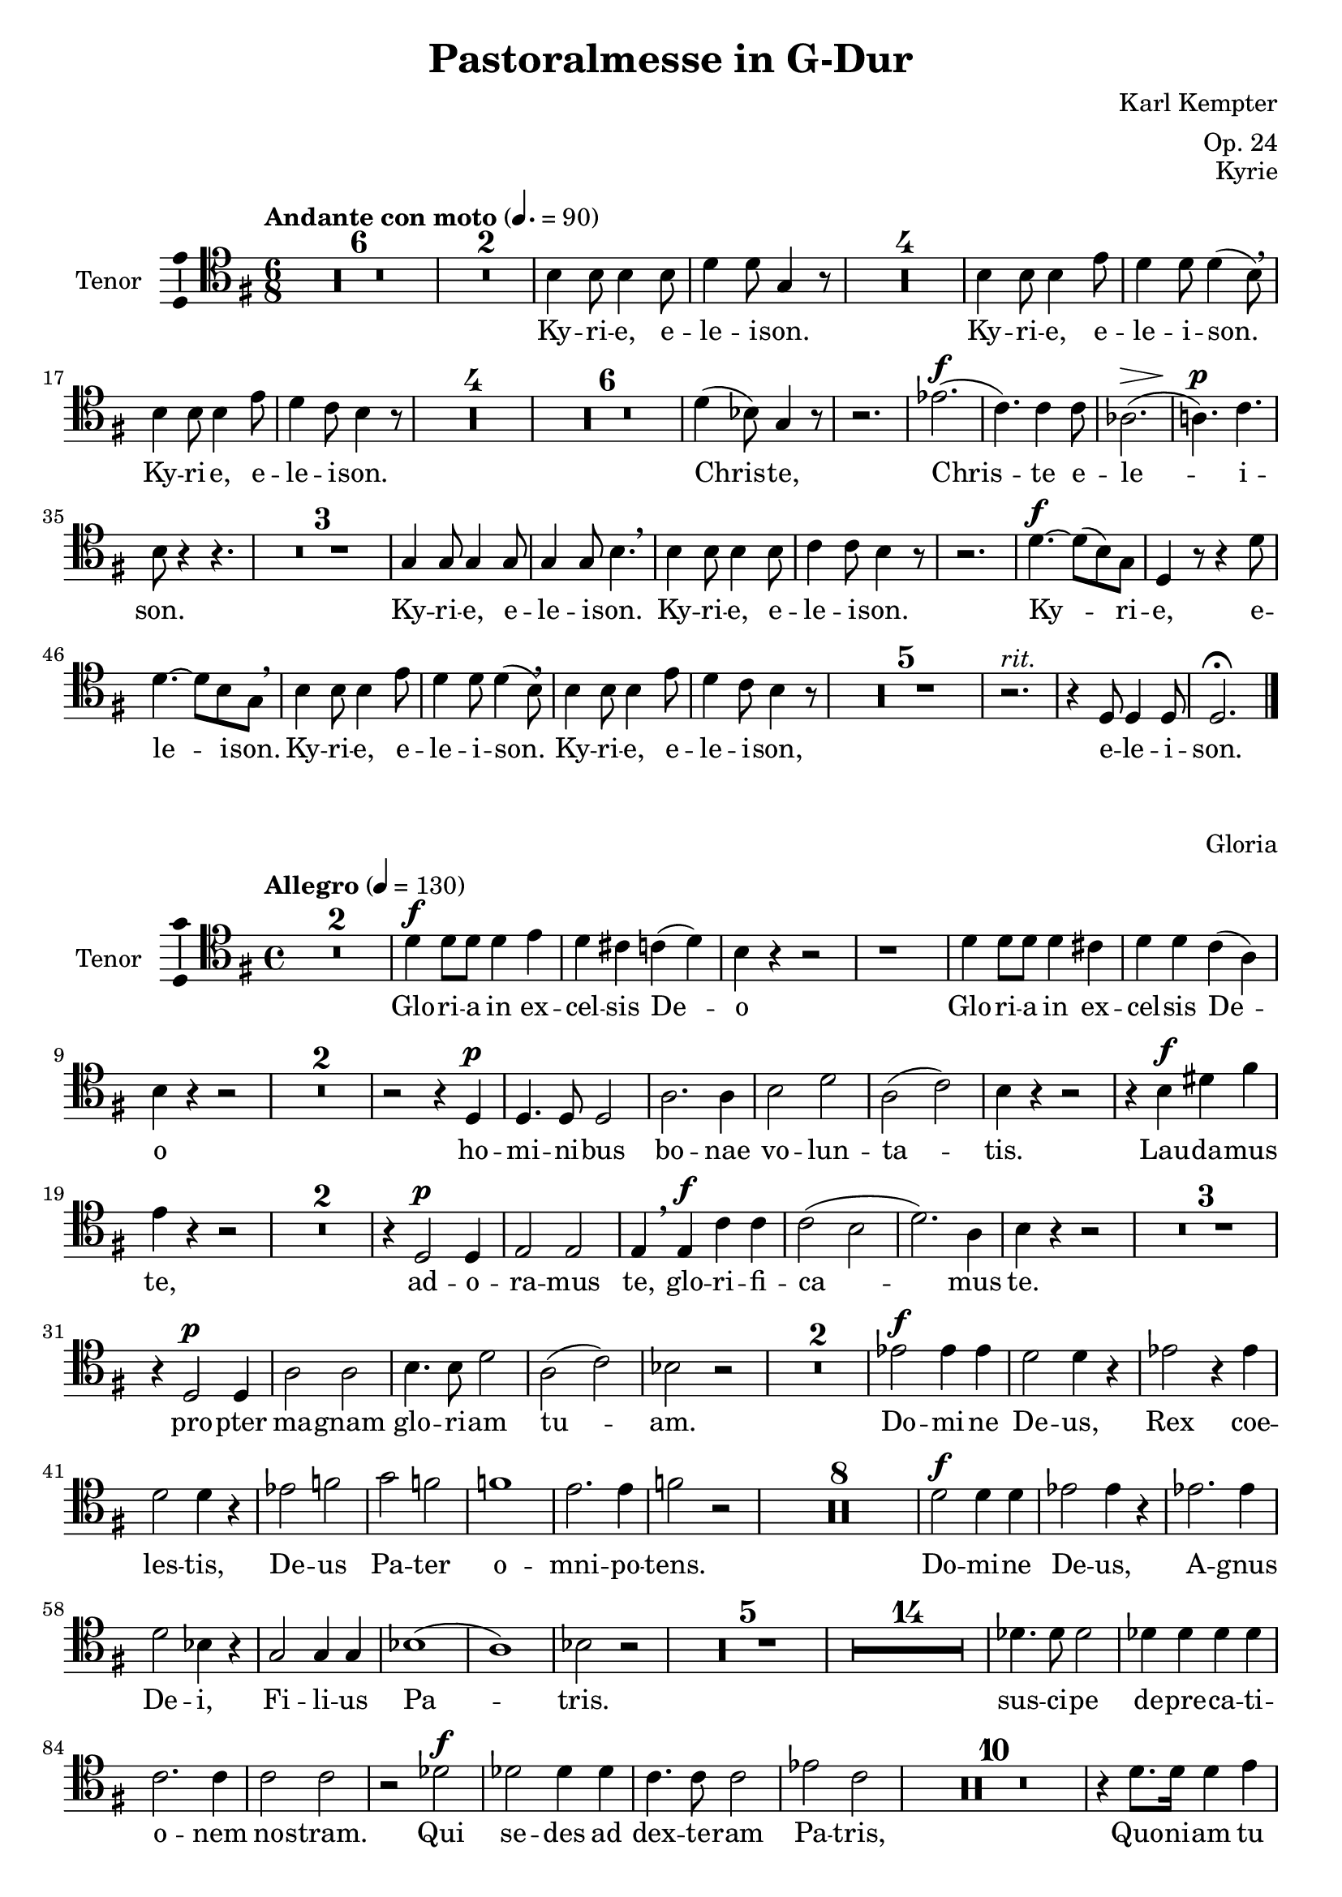 \version "2.24.4"
\language "english"

\header {
  dedication = ""
  title = "Pastoralmesse in G-Dur"
  subtitle = ""
  subsubtitle = ""
  instrument = ""
  composer = "Karl Kempter"
  arranger = "Op. 24"
  poet = ""
  meter = ""
  piece = ""
%  opus = "Op. 24"
  copyright = ""
  tagline = ""
}

\layout {
  \context {
    \Score
    \compressEmptyMeasures
  }
}

global = {
  \key g \major
  \time 4/4
  \tempo 4=100
}

globalKyrie = {
  \key g \major
  \time 6/8
  \tempo "Andante con moto" 4.=90
}

tenorKyrieVoice = \relative c' {
  \globalKyrie
  \dynamicUp
  \clef tenor
  % Music follows here.
  \compressEmptyMeasures R2.*6 \expandEmptyMeasures \compressEmptyMeasures R2.*2
  b4 b8 b4 b8 d4 d8 g,4 r8
  R2.*4
  b4 b8 b4 e8 d4 d8 d4(b8)\breathe
  b4 b8 b4 e8 d4 c8 b4 r8
  R2.*4 \expandEmptyMeasures \compressEmptyMeasures R2.*6
  d4(bf8) g4 r8 r2.
  ef'2.\f(c4.) c4 c8 af2.\>(a!4.)\p c b8 r4 r4.
  R2.*3
  g4 g8 g4 g8 g4 g8 b4.\breathe b4 b8 b4 b8 c4 c8 b4 r8 r2.
  d4.\f~d8(b) g d4 r8 r4 d'8 d4.~d8 b g\breathe
  b4 b8 b4 e8 d4 d8 d4(b8)\breathe
  b4 b8 b4 e8 d4 c8 b4 r8
  R2.*5 r2.^\markup { \italic "rit." }
  r4 d,8 d4 d8 d2.\fermata\bar "|."
}

globalGloria = {
  \key g \major
  \time 4/4
  \tempo "Allegro" 4=130
}

tenorGloriaVoice = \relative c' {
  \globalGloria
  \dynamicUp
  \clef tenor
  % Music follows here.
  R1*2
  d4\f d8 d d4 e d cs c(d) b r r2 r1 d4 d8 d d4 cs d d c(a) b r r2 R1*2
  r2 r4 d,\p d4. d8 d2 a'2. a4
  b2 d a(c) b4 r r2
  r4 b\f ds fs e r r2 R1*2
  r4 d,2\p d4 e2 e e4\breathe e\f c' c c2(b d2.) a4 b r r2 R1*3
  r4 d,2\p d4 a'2 a b4. b8 d2 a(c) bf r R1*2
  ef2\f ef4 ef d2 d4 r ef2 r4 ef d2 d4 r ef2 f g f f1 e2. e4 f2 r
  R1*8
  d2\f d4 d ef2 ef4 r ef2. ef4
  d2 bf4 r g2 g4 g4 bf1(a) bf2 r R1*5 \expandEmptyMeasures \compressEmptyMeasures R1*14
  df4. df8 df2 df4 df df df c2. c4 c2 c
  r2 df\f df df4 df c4. c8 c2 ef c R1*10
  r4 d8. d16 d4 e d cs c(d) b r r2 r1 r4 d8. d16 d4 cs d d c a g r r2
  R1*3
  r2 r4 d\p a'2 a4 a b4. c8 d4 r a a c2 b4 r r2 r4 b\f ds fs e b a b a d8 d cs4(e) d r r2 r4 d, d d8 d e2 e r4 e c' c8 c c2 b4(g) c(b a d) g, r r2 R1*2 r2 r4 d\p^\markup { \italic "dolce" } 
  d4. d8 d2 a'2. a4 b2 d a1 g4 r r2 d2\pp d d1~d d\fermata\bar "|."
}

globalCredo = {
  \key g \major
  \time 2/2
  \tempo "Allegro moderato" 2=70
}

tenorCredoVoice = \relative c' {
  \globalCredo
  \dynamicUp
  \clef tenor
  % Music follows here.
  R1*8
  b1\f b2. b4 c2 b b(a) b r r1 r2 b~b g d' d4 d g2 d4\breathe
  g, b2 b c c4 c d1 e2\breathe
  e,4 e e4. e8 c2 c'4. c8 g2\breathe
  c4 b c d e2 a,4(c) b r r2
  R1*17
  e2\f e4 e e2 e\breathe
  e e4 e e4. e8 e2\breathe
  e2. e4 e2 e4 e f2 f f f\breathe
  d2.\p^\markup { \italic "dolce" } d4 d2 d d b\breathe
  d d d2. d4 d2 d d b\breathe
  d d\< d d4 d c2 a b r\! r1
  r2 cs\f cs cs4 cs cs2. cs4 cs2\breathe
  d d d d d4 d d1 b2\breathe
  g c1 e2\breathe
  c e1 e2 e c1~c b2 r R1*6 r1\fermata \bar "||" \key c \minor r1
  R1*11
  g4.\f g8 g4 g f4. af8 c4 c d2 d4\breathe
  bf bf2 ef4\breathe g8.(f16) ef4.. d16 c4 c b2 c4 r r1
  r4 g8. g16 g4 g\bar "||" \key g \major \time 2/2 g r r2 R1*5
  b1
  b c2 b4 b b2(a) b4 r r2 r1 r2 b~b g\breathe
  d' d4 d g4. d8 d2\breathe
  b\f b4 b c4. c8 c2 d1~d e4 r e2 e4. e8 e4 e e2 e e e e4. e8 e2 e4 e c c f2 f4 f4 ef4. ef8 ef2\breathe
  ef ef ef ef4 ef ef2 ef ef1
  d2 r d d d4. d8 d2 d d d4. d8 d2 d4 d d d d2 d\breathe
  d d d d d4. d8 d2 d d d d R1*7
  r2 b\f b2. bf4 bf2 cs d d,\breathe
  d' d d4. d8 d2
  d d g1 d
  r4 e\f e e e2 e\breathe
  e e4 e e4. e8 e2 r4 e e e e4. e8 e4 e d2. d4 d2 r
  R1*7
  r2 d4 d d2. d4 d2 d c2. c4 c2 bf R1*3
  r2 d\f d d4 d d2 d e ds4(fs) e2 r R1*2 r2\breathe
  b\p~b c\breathe
  b1~b2 c\breathe
  b^\markup { \italic "rit." }~b g~g d\fermata\bar "|."
}

globalSanctus = {
  \key g \major
  \time 6/8
  \tempo "Andante" 4.=90
}

tenorSanctusVoice = \relative c' {
  \globalSanctus
  \dynamicUp
  \clef tenor
  % Music follows here.
  R2.*2 c2.\p~c b4 r8 r4. r2.
  d4.(cs) d4 r8 r4. d8 d b b4 b8 g4 g8 a8. a16 a8\breathe
  e'8 e e e fs g e4. c b8 b d c(a d) \bar "||"
  \time 4/4 b4 r\tempo "Allegro" 4 = 120 d2 d4 d r d b4. b8 b4 b g g r2 R1*4
  r2 d'\f d4 d r d b4. b8 b4 b g g r2 r1 r2 r4 g'\f
   e d c c c1 b4 r r2\bar "|."
}

globalBenedictus = {
  \key d \major
  \time 6/8
  \tempo "Andante quasi Allegretto" 4.=140
}

tenorBenedictusVoice = \relative c' {
  \globalBenedictus
  \dynamicUp
  \clef tenor
  % Music follows here.
  R2.*2 \expandEmptyMeasures \compressEmptyMeasures R2.*8
  a4\f a8 a a a d4. a8 r a a a a a4 a8 a4 r8 r4.
  a8\f fs d' a fs d' a4. fs8 r fs e a b cs e, b' a4 r8 r4.
  R2.*6
  f'4\f f8 f f f c4. c8 r c bf4. b8 r b a4. a4 a8 a4.\p gs g~g4 r8
  R2.*4
  a8 fs d' a fs d' a4. fs8 r a
  b b b e cs cs d4 r8 r4 a8 a2. a4 r8 a4 a8 a2. a4 r8 r4 d8 d2.~d a4 r8 a4 a8 a2.\pp^\markup { \italic "rit." }~a d,4 r8 r4. r2.\fermata\bar "|."
}

globalAgnusDei = {
  \key g \minor
  \time 4/4
  \tempo "Andante ostenuto" 4=80
}

tenorAgnusDeiVoice = \relative c' {
  \globalAgnusDei
  \dynamicUp
  \clef tenor
  % Music follows here.
  R1*3 \expandEmptyMeasures \compressEmptyMeasures R1*18 \expandEmptyMeasures \compressEmptyMeasures R1*2
  bf2 d ef4.(d8) c4 c c c8 c bf4 d d(cs) d r r1 a2 a4 r\bar "||"\key g \major
  R1*8
  d4 d d d d4.(c8) b4 r R1*2 f'4 e8 r f4 e8 r d2(cs c4 b2 a4) g r r2 b2(c4 a) g\breathe
  b2 g4 b2(c) b4 r r2 R1*3 \bar "|."
}



verseKyrie = \lyricmode {
  % Lyrics follow here.
  Ky -- ri -- e, e -- le -- i -- son.
  Ky -- ri -- e, e -- le -- i -- son.
  Ky -- ri -- e, e -- le -- i -- son.
  Chris -- te, Chris -- te e -- le -- i -- son.
  Ky -- ri -- e, e -- le -- i -- son.
  Ky -- ri -- e, e -- le -- i -- son.
  Ky -- ri -- e, e -- le -- i -- son.
  Ky -- ri -- e, e -- le -- i -- son.
  Ky -- ri -- e, e -- le -- i -- son,
  e -- le -- i -- son.
}

verseGloria = \lyricmode {
  % Lyrics follow here.
  Glo -- ri -- a in ex -- cel -- sis De -- o
  Glo -- ri -- a in ex -- cel -- sis De -- o
  ho -- mi -- ni -- bus bo -- nae vo -- lun -- ta -- tis.
  Lau -- da -- mus te, ad -- o -- ra -- mus te, glo -- ri -- fi -- ca -- mus te.
  pro -- pter ma -- gnam glo -- ri -- am tu -- am.
  Do -- mi -- ne De -- us, Rex coe -- les -- tis, De -- us Pa -- ter o -- mni -- po -- tens.
  Do -- mi -- ne De -- us, A -- gnus De -- i, Fi -- li -- us Pa -- tris.
  sus -- ci -- pe de -- pre -- ca -- ti -- o -- nem no -- stram.
  Qui se -- des ad dex -- te -- ram Pa -- tris,
  Quo -- ni -- am tu so -- lus san -- ctus, Quo -- ni -- am tu so -- lus Do -- mi -- nus, tu so -- lus Al -- tis -- si -- mus, Je -- su Chris -- te.
  Cum Sanc -- to Spi -- ri -- tu in glo -- ri -- a Pa -- tris.
  in glo -- ri -- a De -- i
  in glo -- ri -- a De -- i Pa -- tris. 
  ho -- mi -- ni -- bus bo -- nae vo -- lun -- ta -- tis.
  A -- men, A -- men.
}

verseCredo = \lyricmode {
  % Lyrics follow here.
  Cre -- do in un -- um De -- um, Pa -- trem om -- ni -- po -- ten -- tem, fac -- to -- rem co -- eli et ter -- rae, vi -- si -- bi -- li -- um om -- ni -- um et in -- vi -- si -- bi -- li -- um.
  De -- um de De -- o, lu -- men de lu -- mi -- ne, De -- um ver -- um de De -- o ve -- ro, ge -- ni -- tum, non fac -- tum, con -- sub -- stan -- ti -- a -- lem Pa -- tri: per quem om -- ni -- a fac -- ta sunt.
  Qui pro -- pter nos ho -- mi -- nes et pro -- pter no -- stram sa -- lu -- tem de -- scen -- dit, de -- scen -- dit de co -- elis.
  Cru -- ci -- fi -- xus e -- ti -- am pro no -- bis, pro no -- bis  sub Pon -- ti -- o Pi -- la -- to; et se -- pul -- tus est.
  Et a -- scen -- dit in coe -- lum. Se -- det, se -- det ad dex -- te -- ram, se -- det ad dex -- te -- ram Pa -- tris.
  Et i -- te -- rum ven -- tu -- rus est cum glo -- ri -- a, ju -- di -- ca -- re vi -- vos et mor -- tu -- os, cu -- jus re -- gni non e -- rit fi -- nis.
  Et in Spi -- ri -- tum Sanc -- tum, Do -- mi -- num et vi -- vi -- fi -- can -- tem: qui ex Pa -- tre Fi -- li -- o -- que pro -- ce -- dit.
  et con -- glo -- ri -- fi -- ca -- tur: qui lo -- cu -- tus est per Pro -- phe -- tas.
  Et un -- am, sanc -- tam, sanc -- tam, ca -- tho -- li -- cam et a -- po -- sto -- li -- cam ec -- cle -- si -- am.
  Et ex -- spec -- to re -- sur -- rec -- ti -- o -- nem et vi -- tam ven -- tu -- ri sae -- cu -- li. A -- men. A -- men. A _ -- men.
}

verseSanctus = \lyricmode {
  % Lyrics follow here.
  Sanc -- tus, sanc -- tus, Do -- mi -- nus De -- us, De -- us Sa -- ba -- oth.
  Ple -- ni sunt co -- eli et ter -- ra glo -- ri -- a tu -- a.
  Ho -- san -- na, ho -- san -- na in ex -- cel -- sis.
  Ho -- san -- na, ho -- san -- na in ex -- cel -- sis.
  Ho -- san -- na in ex -- cel -- sis.
}

verseBenedictus = \lyricmode {
  % Lyrics follow here.
  Be -- ne -- dic -- tus qui ve -- nit in no -- mi -- ne Do -- mi -- ni.
  Be _ -- ne -- dic -- tus qui ve -- nit in no -- mi -- ne Do _ -- mi -- ni.
  Be -- ne -- dic -- tus qui ve -- nit, qui ve -- nit in no -- mi -- ne Do -- mi -- ni.
  Be _ -- ne -- dic -- tus qui ve -- nit in no -- mi -- ne Do _ -- mi -- ni.
  Ho -- san -- na in ex -- cel -- sis.
  Ho -- san -- na in ex -- cel -- sis.
}

verseAgnusDei = \lyricmode {
  % Lyrics follow here.
  Ag -- nus De -- i, qui tol -- lis pec -- ca -- ta mun -- di,
  do -- na
  do -- na no -- bis pa -- cem.
  do -- na no -- bis pa -- cem.
  pa -- cem,   do -- na pa -- cem.
}

\score {
\header {
  opus = "Kyrie"
}
  \new Staff \with {
    instrumentName = "Tenor"
    midiInstrument = "choir aahs"
    \consists "Ambitus_engraver"
  } { \clef "treble_8" \tenorKyrieVoice }
  \addlyrics { \verseKyrie }
  \layout { }
  \midi { }
}
\score {
\header {
  opus = "Gloria"
}  
  \new Staff \with {
    instrumentName = "Tenor"
    midiInstrument = "choir aahs"
    \consists "Ambitus_engraver"
  } { \clef "treble_8" \tenorGloriaVoice }
  \addlyrics { \verseGloria }
  \layout { }
  \midi { }
}
\score {
\header {
  opus = "Credo"
}
  \new Staff \with {
    instrumentName = "Tenor"
    midiInstrument = "choir aahs"
    \consists "Ambitus_engraver"
  } { \clef "treble_8" \tenorCredoVoice }
  \addlyrics { \verseCredo }
  \layout { }
  \midi { }
}
\score {
\header {
  opus = "Sanctus"
}
  \new Staff \with {
    instrumentName = "Tenor"
    midiInstrument = "choir aahs"
    \consists "Ambitus_engraver"
  } { \clef "treble_8" \tenorSanctusVoice }
  \addlyrics { \verseSanctus }
  \layout { }
  \midi { }
}
\score {
\header {
  opus = "Benedictus"
}
  \new Staff \with {
    instrumentName = "Tenor"
    midiInstrument = "choir aahs"
    \consists "Ambitus_engraver"
  } { \clef "treble_8" \tenorBenedictusVoice }
  \addlyrics { \verseBenedictus }
  \layout { }
  \midi { }
}
\score {
\header {
  opus = "Agnus Dei"
}
  \new Staff \with {
    instrumentName = "Tenor"
    midiInstrument = "choir aahs"
    \consists "Ambitus_engraver"
  } { \clef "treble_8" \tenorAgnusDeiVoice }
  \addlyrics { \verseAgnusDei }
  \layout { }
  \midi { }
}